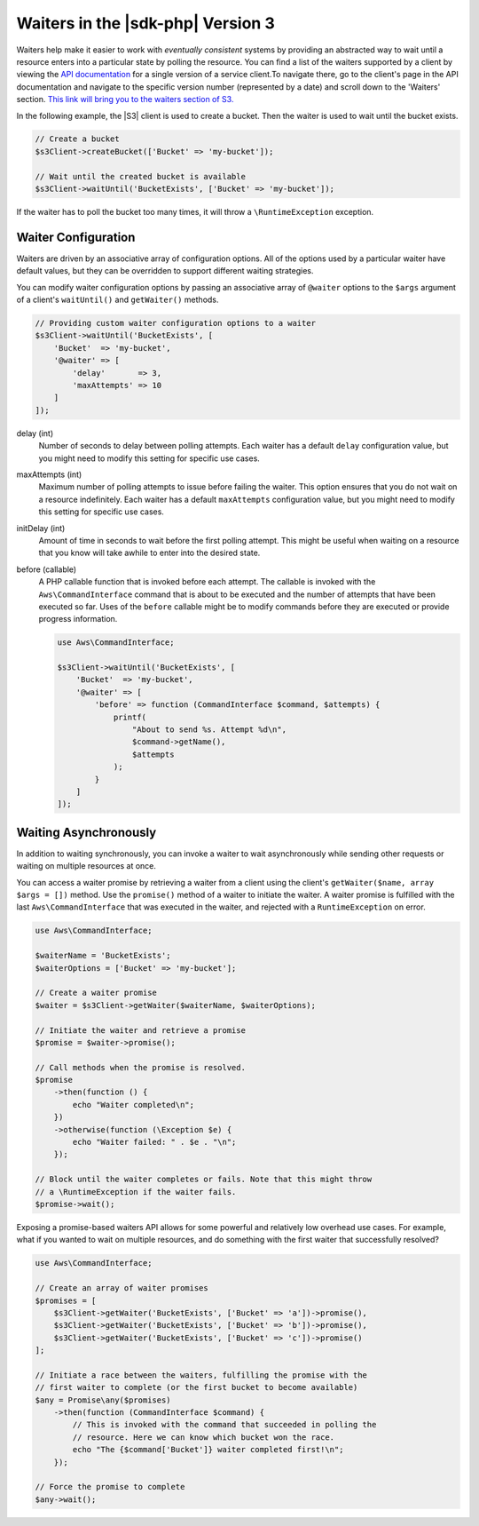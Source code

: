 .. Copyright 2010-2019 Amazon.com, Inc. or its affiliates. All Rights Reserved.

   This work is licensed under a Creative Commons Attribution-NonCommercial-ShareAlike 4.0
   International License (the "License"). You may not use this file except in compliance with the
   License. A copy of the License is located at http://creativecommons.org/licenses/by-nc-sa/4.0/.

   This file is distributed on an "AS IS" BASIS, WITHOUT WARRANTIES OR CONDITIONS OF ANY KIND,
   either express or implied. See the License for the specific language governing permissions and
   limitations under the License.

##################################
Waiters in the |sdk-php| Version 3
##################################

.. meta::
   :description: Set up asynchronous work flow for AWS SDK for PHP version 3.
   :keywords: AWS SDK for PHP version 3 waiters, asynchronous AWS SDK for PHP version 3 

Waiters help make it easier to work with *eventually consistent* systems by
providing an abstracted way to wait until a resource enters into a particular
state by polling the resource. You can find a list of the waiters supported by
a client by viewing the `API documentation <https://docs.aws.amazon.com/aws-sdk-php/v3/api/index.html>`_
for a single version of a service client.To navigate there, go to the client's
page in the API documentation and navigate to the specific version number
(represented by a date) and scroll down to the 'Waiters' section. `This link will bring you to the waiters section of S3. <https://docs.aws.amazon.com/aws-sdk-php/v3/api/api-s3-2006-03-01.html#waiters>`_


In the following example, the |S3| client is used to create a bucket. Then
the waiter is used to wait until the bucket exists.

.. code-block:: php

    // Create a bucket
    $s3Client->createBucket(['Bucket' => 'my-bucket']);

    // Wait until the created bucket is available
    $s3Client->waitUntil('BucketExists', ['Bucket' => 'my-bucket']);

If the waiter has to poll the bucket too many times, it will throw a
``\RuntimeException`` exception.

Waiter Configuration
====================

Waiters are driven by an associative array of configuration options. All of the
options used by a particular waiter have default values, but they can be
overridden to support different waiting strategies.

You can modify waiter configuration options by passing an associative array of
``@waiter`` options to the ``$args`` argument of a client's ``waitUntil()`` and
``getWaiter()`` methods.

.. code-block:: php

    // Providing custom waiter configuration options to a waiter
    $s3Client->waitUntil('BucketExists', [
        'Bucket'  => 'my-bucket',
        '@waiter' => [
            'delay'       => 3,
            'maxAttempts' => 10
        ]
    ]);


delay (int)
    Number of seconds to delay between polling attempts. Each waiter has
    a default ``delay`` configuration value, but you might need to modify this
    setting for specific use cases.

maxAttempts (int)
    Maximum number of polling attempts to issue before failing the
    waiter. This option ensures that you do not wait on a resource
    indefinitely. Each waiter has a default ``maxAttempts`` configuration
    value, but you might need to modify this setting for specific use cases.

initDelay (int)
    Amount of time in seconds to wait before the first polling attempt.
    This might be useful when waiting on a resource that you know will take
    awhile to enter into the desired state.

before (callable)
    A PHP callable function that is invoked before each attempt. The
    callable is invoked with the ``Aws\CommandInterface`` command that is about
    to be executed and the number of attempts that have been executed so far.
    Uses of the ``before`` callable might be to modify commands before they are
    executed or provide progress information.

    .. code-block:: php

        use Aws\CommandInterface;

        $s3Client->waitUntil('BucketExists', [
            'Bucket'  => 'my-bucket',
            '@waiter' => [
                'before' => function (CommandInterface $command, $attempts) {
                    printf(
                        "About to send %s. Attempt %d\n",
                        $command->getName(),
                        $attempts
                    );
                }
            ]
        ]);

.. _async_waiters:

Waiting Asynchronously
======================

In addition to waiting synchronously, you can invoke a waiter to wait
asynchronously while sending other requests or waiting on multiple resources
at once.

You can access a waiter promise by retrieving a waiter from a client using the
client's ``getWaiter($name, array $args = [])`` method. Use the ``promise()``
method of a waiter to initiate the waiter. A waiter promise is fulfilled with
the last ``Aws\CommandInterface`` that was executed in the waiter, and rejected
with a ``RuntimeException`` on error.

.. code-block:: php

    use Aws\CommandInterface;

    $waiterName = 'BucketExists';
    $waiterOptions = ['Bucket' => 'my-bucket'];

    // Create a waiter promise
    $waiter = $s3Client->getWaiter($waiterName, $waiterOptions);

    // Initiate the waiter and retrieve a promise
    $promise = $waiter->promise();

    // Call methods when the promise is resolved.
    $promise
        ->then(function () {
            echo "Waiter completed\n";
        })
        ->otherwise(function (\Exception $e) {
            echo "Waiter failed: " . $e . "\n";
        });

    // Block until the waiter completes or fails. Note that this might throw
    // a \RuntimeException if the waiter fails.
    $promise->wait();

Exposing a promise-based waiters API allows for some powerful and relatively
low overhead use cases. For example, what if you wanted to wait on multiple
resources, and do something with the first waiter that successfully resolved?

.. code-block:: php

    use Aws\CommandInterface;

    // Create an array of waiter promises
    $promises = [
        $s3Client->getWaiter('BucketExists', ['Bucket' => 'a'])->promise(),
        $s3Client->getWaiter('BucketExists', ['Bucket' => 'b'])->promise(),
        $s3Client->getWaiter('BucketExists', ['Bucket' => 'c'])->promise()
    ];

    // Initiate a race between the waiters, fulfilling the promise with the
    // first waiter to complete (or the first bucket to become available)
    $any = Promise\any($promises)
        ->then(function (CommandInterface $command) {
            // This is invoked with the command that succeeded in polling the
            // resource. Here we can know which bucket won the race.
            echo "The {$command['Bucket']} waiter completed first!\n";
        });

    // Force the promise to complete
    $any->wait();

